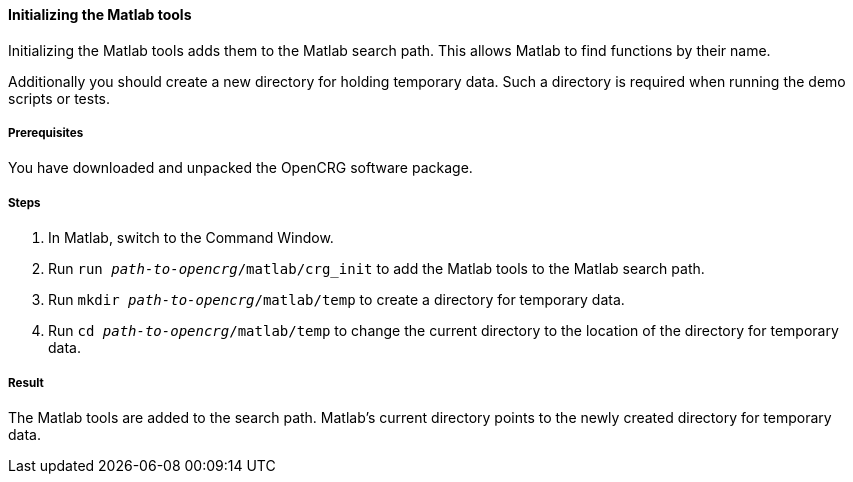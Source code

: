 ==== Initializing the Matlab tools

Initializing the Matlab tools adds them to the Matlab search path. This allows
Matlab to find functions by their name.

Additionally you should create a new directory for holding temporary data. Such a directory is required when running the demo scripts or tests.

===== Prerequisites

You have downloaded and unpacked the OpenCRG software package.

===== Steps

. In Matlab, switch to the Command Window.
. Run `run _path-to-opencrg_/matlab/crg_init` to add the Matlab tools to the Matlab search path.
. Run `mkdir _path-to-opencrg_/matlab/temp` to create a directory for temporary data.
. Run `cd _path-to-opencrg_/matlab/temp` to change the current directory to the location of the directory for temporary data.


===== Result

The Matlab tools are added to the search path. Matlab's current directory points to the newly created directory for temporary data.